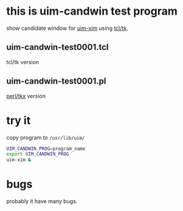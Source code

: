 * this is uim-candwin test program

show candidate window for [[https://github.com/uim/uim/][uim-xim]] using [[http://www.tcl.tk/][tcl/tk]].

** uim-candwin-test0001.tcl

tcl/tk version

** uim-candwin-test0001.pl
[[https://metacpan.org/pod/Tkx][perl/tkx]] version

* try it

copy program to ~/usr/lib/uim/~
#+BEGIN_SRC sh
UIM_CANDWIN_PROG=program_name
export UIM_CANDWIN_PROG
uim-xim &
#+END_SRC

* bugs

probably it have many bugs.
